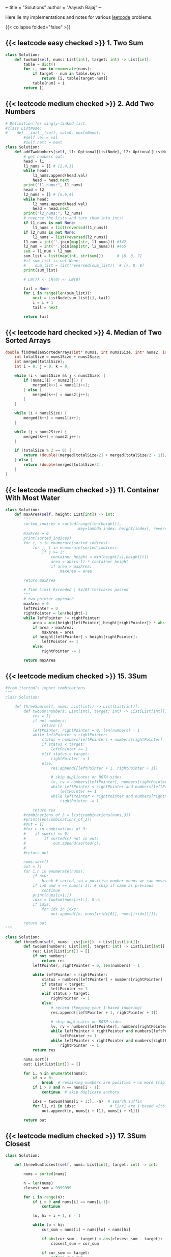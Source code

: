 +++
title = "Solutions"
author = "Aayush Bajaj"
+++

Here lie my implementations and notes for various [[https://leetcode.com][leetcode]] problems. 

{{< collapse folded="false" >}}

** {{< leetcode easy checked >}} 1. Two Sum

#+BEGIN_SRC python
class Solution:
    def twoSum(self, nums: List[int], target: int) -> List[int]:
        table = dict()
        for i, num in enumerate(nums):
            if target - num in table.keys():
                return [i, table[target-num]]
            table[num] = i
        return []
#+END_SRC


** {{< leetcode medium checked >}} 2. Add Two Numbers

#+BEGIN_SRC python
# Definition for singly-linked list.
#class ListNode:
#    def __init__(self, val=0, next=None):
        #self.val = val
        #self.next = next
class Solution:
    def addTwoNumbers(self, l1: Optional[ListNode], l2: Optional[ListNode]) -> Optional[ListNode]:
        # get numbers out:
        head = l1
        l1_nums = [] # [2,4,3]
        while head:
            l1_nums.append(head.val)
            head = head.next
        print("l1_nums:", l1_nums)
        head = l2
        l2_nums = [] # [5,6,4]
        while head:
            l2_nums.append(head.val)
            head = head.next
        print("l2_nums:", l2_nums)
        # reverse the lists and turn them into ints:
        if l1_nums is not None:
            l1_nums = list(reversed(l1_nums))
        if l2_nums is not None:
            l2_nums = list(reversed(l2_nums))
        l1_num = int(''.join(map(str, l1_nums))) #342
        l2_num = int(''.join(map(str, l2_nums))) #465
        sum = l1_num + l2_num
        sum_list = list(map(int, str(sum)))      # [8, 0, 7]
        #if sum_list is not None:
        #    sum_list = list(reversed(sum_list))  # [7, 0, 8]
        print(sum_list)

        # LN(7) <- LN(0) <- LN(8)

        tail = None
        for i in range(len(sum_list)):
            next = ListNode(sum_list[i], tail)
            i = i + 1
            tail = next

        return tail
#+END_SRC

** {{< leetcode hard checked >}} 4. Median of Two Sorted Arrays

#+BEGIN_SRC c
double findMedianSortedArrays(int* nums1, int nums1Size, int* nums2, int nums2Size){
    int totalSize = nums1Size + nums2Size;
    int merged[totalSize];
    int i = 0, j = 0, k = 0;

    while (i < nums1Size && j < nums2Size) {
        if (nums1[i] < nums2[j]) {
            merged[k++] = nums1[i++];
        } else {
            merged[k++] = nums2[j++];
        }
    }

    while (i < nums1Size) {
        merged[k++] = nums1[i++];
    }

    while (j < nums2Size) {
        merged[k++] = nums2[j++];
    }

    if (totalSize % 2 == 0) {
        return (double)(merged[totalSize/2] + merged[totalSize/2 - 1])/2;
    } else {
        return (double)merged[totalSize/2];
    }
}

#+END_SRC

** {{< leetcode medium checked >}} 11. Container With Most Water

#+BEGIN_SRC python
class Solution:
    def maxArea(self, height: List[int]) -> int:
        """
        sorted_indices = sorted(range(len(height)), 
                                key=lambda index: height[index], reverse=True)
        maxArea = 0
        print(sorted_indices)
        for i, s in enumerate(sorted_indices):
            for j, t in enumerate(sorted_indices):
                if j >= i:
                    container_height = min(height[s],height[t])
                    area = abs(s-t) * container_height
                    if area > maxArea:
                        maxArea = area

        return maxArea

        # Time Limit Exceeded | 54/65 testcases passed
        """
        # two pointer approach
        maxArea = 0
        leftPointer = 0
        rightPointer = len(height)-1
        while leftPointer != rightPointer:
            area = min(height[leftPointer],height[rightPointer]) * abs(leftPointer - rightPointer)
            if area > maxArea:
                maxArea = area
            if height[leftPointer] < height[rightPointer]:
                leftPointer += 1
            else:
                rightPointer -= 1

        return maxArea
#+END_SRC

** {{< leetcode medium checked >}} 15. 3Sum

#+BEGIN_SRC python
#from itertools import combinations
"""
class Solution:

    def threeSum(self, nums: List[int]) -> List[List[int]]:
        def twoSum(numbers: List[int], target: int) -> List[List[int]]:
            res = []
            if not numbers:
                return []
            leftPointer, rightPointer = 0, len(numbers) - 1
            while leftPointer < rightPointer:
                status = numbers[leftPointer] + numbers[rightPointer]
                if status < target:
                    leftPointer += 1
                elif status > target:
                    rightPointer -= 1
                else:
                    res.append([leftPointer + 1, rightPointer + 1])

                    # skip duplicates on BOTH sides
                    lv, rv = numbers[leftPointer], numbers[rightPointer]
                    while leftPointer < rightPointer and numbers[leftPointer] == lv:
                        leftPointer += 1
                    while leftPointer < rightPointer and numbers[rightPointer] == rv:
                        rightPointer -= 1
            
            return res
        #combinations_of_3 = list(combinations(nums,3))
        #print(len(combinations_of_3))
        #out = []
        #for c in combinations_of_3:
        #    if sum(c) == 0:
        #        if sorted(c) not in out:
        #            out.append(sorted(c))
        #
        #return out

        nums.sort()
        out = []
        for i,n in enumerate(nums):
            if n>0:
                break # sorted, so a positive number means we can never get to 0
            if i>0 and n == nums[i-1]: # skip if same as previous
                continue
            print(nums[i+1:])
            idxs = twoSum(nums[i+1:], 0-n)
            if idxs:
                for idx in idxs: 
                    out.append([n, nums[i+idx[0]], nums[i+idx[1]]])

        return out
"""

class Solution:
    def threeSum(self, nums: List[int]) -> List[List[int]]:
        def twoSum(numbers: List[int], target: int) -> List[List[int]]:
            res: List[List[int]] = []
            if not numbers:
                return res
            leftPointer, rightPointer = 0, len(numbers) - 1

            while leftPointer < rightPointer:
                status = numbers[leftPointer] + numbers[rightPointer]
                if status < target:
                    leftPointer += 1
                elif status > target:
                    rightPointer -= 1
                else:
                    # record (keeping your 1-based indexing)
                    res.append([leftPointer + 1, rightPointer + 1])

                    # skip duplicates on BOTH sides
                    lv, rv = numbers[leftPointer], numbers[rightPointer]
                    while leftPointer < rightPointer and numbers[leftPointer] == lv:
                        leftPointer += 1
                    while leftPointer < rightPointer and numbers[rightPointer] == rv:
                        rightPointer -= 1
            return res

        nums.sort()
        out: List[List[int]] = []

        for i, n in enumerate(nums):
            if n > 0:
                break  # remaining numbers are positive → no more triplets
            if i > 0 and n == nums[i - 1]:
                continue  # skip duplicate anchors

            idxs = twoSum(nums[i + 1:], -n)  # search suffix
            for l1, r1 in idxs:               # l1/r1 are 1-based within the suffix
                out.append([n, nums[i + l1], nums[i + r1]])

        return out
#+END_SRC

** {{< leetcode medium checked >}} 17. 3Sum Closest

#+BEGIN_SRC python
class Solution:

    def threeSumClosest(self, nums: List[int], target: int) -> int:
        
        nums = sorted(nums)

        n = len(nums)
        closest_sum = 9999999

        for i in range(n):
            if i > 0 and nums[i] == nums[i-1]:
                continue

            lo, hi = i + 1, n - 1

            while lo < hi:
                cur_sum = nums[i] + nums[lo] + nums[hi]

                if abs(cur_sum - target) < abs(closest_sum - target):
                    closest_sum = cur_sum

                if cur_sum == target:
                    return cur_sum
                elif cur_sum < target:
                    lo += 1
                else:
                    hi -= 1

        return closest_sum
#+END_SRC

** {{< leetcode medium checked >}} 36. Valid Sudoku

#+BEGIN_SRC python
def checkGroup(group: List[str]) -> bool:
    print(group)
    uniques = list(set(group))
    counts = {s: group.count(s) for s in uniques}
    del counts['.']
    print(counts.values())
    if any(value > 1 for value in counts.values()):
        print("tripped")
        return False
    if any(int(key) > 9 or int(key) < 1 for key in counts.keys()):
        return False
    return True
class Solution:
    def isValidSudoku(self, board: List[List[str]]) -> bool:
        # check rows:
        n = len(board)
        for row in board:
            if not checkGroup(row):
                return False
        # check columns:
        for i in range(n):
            col = [row[i] for row in board]
            if not checkGroup(col):
                return False
        # check grids:
        for row_offset in range(0,n,3):
            for col_offset in range(0,n,3):
                subgrid = []
                for r in range(row_offset, row_offset + 3):
                    for c in range(col_offset, col_offset + 3):
                        subgrid.append(board[r][c])
                if not checkGroup(subgrid):
                    return False
        return True
#+END_SRC

** {{< leetcode hard checked >}} 41. First Missing Positive

#+BEGIN_SRC python
class Solution:
    def firstMissingPositive(self, nums: List[int]) -> int:
        """shockingly this code is accepted despite the O(nlogn) tc and O(n) sc
        # will remove this assumption later:
        nums = sorted(list(set(nums)))

        one = False
        location = 0
        for i, num in enumerate(nums):
            if num == 1:
                one = True
                location = i

        if one == False:
            return 1

        # check subsequent:
        j = location
        spi = 1
        while j < len(nums):
            if nums[j] == spi:
                spi += 1
                j += 1
                continue
            return spi
        return spi
        """

        # cyclic sort:
        n = len(nums)
        
        # place each positive integer at the respective index within nums
        for i in range(n):
            while 1 <= nums[i] <= n and nums[nums[i] - 1] != nums[i]:
                nums[nums[i] -1], nums[i] = nums[i], nums[nums[i] -1] # swap
        
        # linear search for first discrepancy
        for i in range(n):
            if nums[i] != i + 1:
                return i + 1 # returns discrep
                
        # or returns n + 1
        return n + 1
#+END_SRC

** {{< leetcode hard checked >}} 42. Trapping Rain Water

#+BEGIN_SRC python
class Solution:
    def trap(self, height: List[int]) -> int:
        l_wall = r_wall = 0
        n = len(height)
        max_left = [0] * n
        max_right = [0] * n

        for i in range(n):
            j = -i - 1
            max_left[i] = l_wall
            max_right[j] = r_wall
            l_wall = max(l_wall, height[i])
            r_wall = max(r_wall, height[j])

        summ = 0
        for i in range(n):
            pot = min(max_left[i], max_right[i])
            summ += max(0, pot - height[i])
            
        return summ
#+END_SRC

** {{< leetcode medium checked >}} 49. Group Anagrams

#+BEGIN_SRC python
class Solution:
    def groupAnagrams(self, strs: List[str]) -> List[List[str]]:
        """
        #O(mnlogn) sorting bruteforce
        print(strs)
        base = []
        for string in strs:
            base.append("".join((sorted(string))))

        print(base)
        # find indices that are all the same
        idxs = []
        marked = []
        for i, word1 in enumerate(base):
            i_likes = []
            for j, word2 in enumerate(base):
                if word1 == word2 and i <= j and j not in marked:
                    marked.append(j)
                    i_likes.append(j)
            if i_likes:
                idxs.append(i_likes)


        print(idxs)
        # replace indices with words:
        ans = []
        for tup in idxs:
            sublist = []
            for idx in tup:
                sublist.append(strs[idx])
            ans.append(sublist)

        return ans
        """

        # hashmap: O(m*n)
        hash = {}
        for s in strs:

            count = [0] * 26
            for c in s:
                count[ord(c)-ord("a")] += 1

            key = tuple(count)
            if key in hash:
                hash[key].append(s)
            else:
                hash[key] = [s]

        return list(hash.values())
#+END_SRC

** {{< leetcode easy checked >}} 88. Merge Sorted Array

#+BEGIN_SRC c
// function to insert value m at position n in array a by shifting the array
void insert(int *a, int m, int n, int l) {
    printf("debug %d %d %d\n", m, n, l);
    int temp = a[l-1];
    for(int i=l-1; i>n; i--) {
        a[i] = a[i-1];
    }
    a[0] = temp;
    a[n] = m;
}

void merge(int* nums1, int nums1Size, int m, int* nums2, int nums2Size, int n){
    int p1 = m - 1;
    int p2 = n - 1;

    for (int p = m + n - 1; p >= 0; p--) {
        if (p2 < 0) {break;}
        else {
            nums1[p] = (p1 >= 0 && nums1[p1] > nums2[p2]) ? nums1[p1--] : nums2[p2--];
        }

    }
}

/*
    int offset = 0;
    for (int i = 0; i < m; i++) {
        for (int j = 0 + offset; j < n; j++) {
            // if less than first element
            if (i == 0 && nums1[i] >= nums2[j]) {
                printf("insert start\n");
                insert(nums1, nums2[j], i, m + n);
                offset++;
                break;
            }
            // if greater than last element
            else if (i == m - 1 && nums1[i] <= nums2[j]) {
                printf("insert end\n");
                insert(nums1, nums2[j], i, m + n);
                offset++;
                break;
            }
            else if (nums1[i] <= nums2[j] && (i + 1 < m && nums1[i+1] >= nums2[j])){ // belongs in middle
                printf("insert middle\n");
                insert(nums1, nums2[j], i+1, m + n);
                offset++;
                break;
            }
        }
    }
}
*/
#+END_SRC

** {{< leetcode medium checked >}} 128. Longest Consecutive Sequence

#+BEGIN_SRC python


class Solution:
    def longestConsecutive(self, nums: List[int]) -> int:
        numSet = set(nums)  # O(n) average time, O(n) space
        longest = 0
        for n in numSet:  # ← iterate uniques to avoid duplicate re-walks
            # check if it is the start of the sequence
            if (n - 1) not in numSet:
                length = 0
                while (n + length) in numSet:
                    length += 1
                longest = max(length, longest)
        return longest
#+END_SRC

** {{< leetcode medium checked >}} 151. Reverse Words in a String

#+BEGIN_SRC python

import re
class Solution:
    def reverseWords(self, s: str) -> str:
        splt = re.split('\\s+',s)
        splt.reverse()
        return " ".join(splt).strip()
#+END_SRC

** {{< leetcode medium checked >}} 167. Two Sum II - Input Array Is Sorted

#+BEGIN_SRC python
class Solution:
    def twoSum(self, numbers: List[int], target: int) -> List[int]:
        leftPointer, rightPointer = 0, len(numbers) - 1
        while leftPointer != rightPointer:
            status = numbers[leftPointer] + numbers[rightPointer]
            if status < target:
                leftPointer += 1
            elif status > target:
                rightPointer -= 1
            else:
                return [leftPointer+1, rightPointer+1]

        
        return []
#+END_SRC

** {{< leetcode easy checked >}} 169. Majority Element

#+BEGIN_SRC python
class Solution:
    def majorityElement(self, nums: List[int]) -> int:
        """my naive soln
            d = {x:nums.count(x) for x in nums}
            a, b = d.keys(), d.values()
            max_value = max(b)
            max_index = list(b).index(max_value)
            return (list(a)[max_index])

            # o(n^2) because we run o(n) count on each x
        """

        """
        candidate = 0
        count = 0
        # phase 1: find candidate
        for num in nums:
            if count == 0:
                candidate = num
            count += (1 if num == candidate else -1)

        return candidate
        """
        count = {} # dictionary.
        res, maxCount = 0, 0
        
        for n in nums:
            count[n] = 1 + count.get(n, 0)
            res = n if count[n] > maxCount else res
            maxCount = max(count[n], maxCount)

        return res
#+END_SRC

** {{< leetcode easy checked >}} 202. Happy Number

#+BEGIN_SRC python
class Solution:
    def isHappy(self, n: int) -> bool:
        """
        # N is input size, n is number of digits of N
        visited = set() # O(log n)
        while n != 1:
            m = 0
            if n in visited: # O(1)
                return False
            digits = [int(digit) for digit in str(n)] # O(log n)
            for digit in digits: # O(log n)
                m += digit*digit
            visited.add(n)
            n = m
        return True
        
            
        """
        # Time Complexity: O(log n) - number of digits in n
        # Space Complexity: O(log n) - size of visited set
        
        visited: set[int] = set()  # Track numbers we've seen to detect cycles
        
        while n not in visited:
            visited.add(n)
            
            if n == 1:
                return True
                
            # Calculate sum of squared digits
            current_sum: int = 0
            while n > 0:
                digit: int = n % 10
                current_sum += digit * digit
                n //= 10
            
            n = current_sum
        
        return False  # We found a cycle, number is not happy
#+END_SRC

** {{< leetcode easy checked >}} 206. Reverse Linked List
#+BEGIN_SRC c
/**
 * Definition for singly-linked list.
 * struct ListNode {
 *     int val;
 *     struct ListNode *next;
 * };
 */
struct ListNode* reverseList(struct ListNode* head){
    if (head == NULL || head->next == NULL) {
        return head;
    }

    struct ListNode *new = NULL;
    struct ListNode *curr = head;
    while (curr != NULL) {
        struct ListNode *tmp = curr->next;
        curr->next = new;
        new = curr;
        curr = tmp;
    }
    return new;

}
#+END_SRC

** {{< leetcode easy checked >}} 217. Contains Duplicate
#+BEGIN_SRC python
class Solution:
    def containsDuplicate(self, nums: List[int]) -> bool:
        return True if len(set(nums)) != len(nums) else False
#+END_SRC

** {{< leetcode medium checked >}} 238. Product of Array Except Self

#+BEGIN_SRC python
class Solution:
    def productExceptSelf(self, nums: List[int]) -> List[int]:
        """o(n^2)
        res = [1] * len(nums)
        for i,num in enumerate(nums):
            for j in range(len(nums)):
                res[j] *= (num if i !=j  else 1)

        return res
        """

        """better code, but still not fast enough
        # calculate prefix
        prefix = [0] * (len(nums) + 2)
        prefix[0], prefix[len(nums)+1] = 1,1
        for i in range(len(nums)):
            prefix[i+1] = (nums[i] * prefix[i])

        print(prefix)

        # calculate postfix
        postfix = [0] * (len(nums) + 2)
        postfix[0], postfix[len(nums)+1] = 1,1
        print(postfix)
        for i in reversed(range(len(nums))):
            postfix[i+1] = (nums[i] * postfix[i+2])

        print(postfix)
        # multiply prefix with postfix for each n
        res = [0] * len(nums)
        for i in range(len((nums))):
            print(res)
            res[i] = prefix[i] * postfix[i+2]

        return res
        """

        # the issue above was space complexity.
        # we are going to update the result array for both prefix and postfix

        res = [1] * len(nums)
        # prefix loop:
        for i in range(1, len(nums)):
            res[i] = nums[i-1] * res[i-1]

        postfix = 1
        for j in reversed(range(len(nums)-1)):
            postfix *= nums[j+1]
            res[j] *= postfix


        return res
#+END_SRC

** {{< leetcode hard checked >}} 239. Sliding Window Maximum

#+BEGIN_SRC python
from collections import deque
#from typing import List
class Solution:
    def maxSlidingWindow(self, nums: List[int], k: int) -> List[int]:
        """anki
        q = deque()
        left = right = 0

        def slide_right():
            nonlocal right
            while q and nums[q[-1]] < nums[right]:
                q.pop()
            q.append(right)
            right += 1

        def slide_left():
            nonlocal left
            left += 1
            if q and left > q[0]:
                q.popleft()

        result = []

        while right < k:
            slide_right()
        result.append(nums[q[0]])
        
        while right < len(nums):
            slide_right()
            slide_left()
            result.append(nums[q[0]])

        return result
        """
        output = []
        l = r = 0
        q = deque()
        while r < len(nums):
            while q and nums[q[-1]] < nums[r]:
                q.pop()
            q.append(r)

            # remove left val from window
            if l > q[0]:
                q.popleft()
            
            if (r+1) >= k:
                output.append(nums[q[0]])
                l += 1
            
            r+= 1
        return output




        """naive
        left = 0
        right = k
        result = []

        N = len(nums)

        while right <= N:
            result.append(max(nums[left:right]))
            left += 1
            right += 1
        
        return result
        """
#+END_SRC

** {{< leetcode medium checked >}} 260. Single Number III

#+BEGIN_SRC python
class Solution:
    def singleNumber(self, nums: List[int]) -> List[int]:
        nums_str = str(nums)
        nums_set = set(nums)
        ans = []
        for i in nums_set:
            if nums_str.count(str(i)) == 1:
                ans.append(i)


        return ans
#+END_SRC

** {{< leetcode easy checked >}} 268. Missing Number
#+BEGIN_SRC python
class Solution:
    def missingNumber(self, nums: List[int]) -> int:
        return sum(range(len(nums)+1))-sum(nums)
#+END_SRC

** {{< leetcode easy checked >}} 338. Counting Bits

#+BEGIN_SRC python
class Solution:
    def countBits(self, n: int) -> List[int]:
        ans = []
        for i in range(n+1):
            temp = bin(i)
            ans.append(str(temp)[2:].count('1'))

        return ans
#+END_SRC

** {{< leetcode easy checked >}} 338. Counting Bits

#+BEGIN_SRC python
class Solution:
    def countBits(self, n: int) -> List[int]:
        ans = []
        for i in range(n+1):
            temp = bin(i)
            ans.append(str(temp)[2:].count('1'))

        return ans
#+END_SRC

** {{< leetcode medium checked >}} 347. Top K Frequent Elements

#+BEGIN_SRC python
def topKFrequent(nums: List[int], k:int) -> List[int]:
    """
    d = DefaultDict(int)
    for item in nums:
        d[item] += 1
    l = list(sorted(d.items(), key = lambda x: x[1],reverse=True))
    return [x[0] for x in l[:k]]
    """
    # O(nlogn), dominated by the sorting
    # O(n)

    ################################### ###################################
    # O(n) solution via bucket sort:
    # 1. count frequencies O(n)
    frequencies = DefaultDict(int) # lookup failures will be populated with a default int of 0
    for item in nums:
        frequencies[item] += 1

    n = len(nums)

    # 2. create buckets (index = frequency) O(n)
    buckets = [[] for _ in range(n+1)]
    for num, frequency in frequencies.items():
        buckets[frequency].append(num)

    # 3. collect k most frequent items O(n)
    result = []
    while n > -1 and k > 0:
        if buckets[n]:
            result.append(buckets[n].pop())
            k -= 1
        else:
            n -= 1
    return result
#+END_SRC

** {{< leetcode easy checked >}} 392. Is Subsequence

#+BEGIN_SRC python
class Solution:
    def isSubsequence(self, s: str, t: str) -> bool:
        """reasonably good, but not duplicate resistant code
        matched = 0
        str_idx = -1
        for s_char in s:
            for curr_idx, t_char in enumerate(t):
                if s_char == t_char:
                    if curr_idx > str_idx:
                        str_idx = curr_idx
                        matched += 1
                    else:
                        return False
        if matched == len(s):
            return True
        return False
        """
        matched = 0
        match_idx = 0
        for s_char in s:
            for curr_idx, t_char in enumerate(t[match_idx:]):
                if s_char == t_char:
                    matched += 1
                    match_idx += curr_idx + 1
                    break
        if matched == len(s):
            return True
        return False
#+END_SRC

** {{< leetcode medium checked >}} 424. Longest Repeating Character Replacement

#+BEGIN_SRC python
from collections import defaultdict
def maxRep(s: str, k: int) -> int:
    count = defaultdict(int)
    max_count = 0
    left = right = 0
    while right < len(s):
        count[s[right]] += 1
        max_count = max(max_count, count[s[right]])
        right += 1
        if right - left - max_count > k:
            count[s[left]] -= 1
            left += 1
    return right - left
#+END_SRC

** {{< leetcode medium checked >}} 438. Find All Anagrams in a String

#+BEGIN_SRC python
import itertools
class Solution:
    def findAnagrams(self, s: str, p: str) -> List[int]:
        """
        positions = set()
        perms = [''.join(q) for q in itertools.permutations(p)]

        for perm in perms:
            for i in range(len(s)):
                index = s.find(perm, i)
                if index == -1:
                    continue
                if index not in positions:
                    positions.add(index)
                i = index + 1
        return list(positions)
        """
        if len(p) > len(s): return []
        pCount, sCount = {}, {}
        for i in range(len(p)):
            pCount[p[i]] = 1 + pCount.get(p[i],0)
            sCount[s[i]] = 1 + sCount.get(s[i],0)

        res = [0] if sCount == pCount else []
        l = 0

        for r in range(len(p), len(s)):
            sCount[s[r]] = 1 + sCount.get(s[r],0)
            sCount[s[l]] -= 1

            if sCount[s[l]] == 0:
                sCount.pop(s[l])
            l+=1
            if sCount == pCount:
                res.append(l)
        return res
#+END_SRC

** {{< leetcode easy checked >}} 448. Find All Numbers Disappeared in an Array
#+BEGIN_SRC python
class Solution:
    def findDisappearedNumbers(self, nums: List[int]) -> List[int]:
        missing = []
        """
        hashmap = {}
        for num in nums:
            hashmap[num] = 1
        for i in range(1, len(nums)+1):
            if i not in hashmap:
                missing.append(i)
        return missing
        """
        uniques = set(nums)
        for i in range(1,len(nums)+1):
            if i not in uniques:
                missing.append(i)
        return missing
#+END_SRC

** {{< leetcode medium checked >}} 567. Permutation in String

#+BEGIN_SRC python
import itertools
class Solution:
    def checkInclusion(self, s1: str, s2: str) -> bool:
        """
        if len(s1) == len(s2) and set(s1) != set(s2): return False
        perms = [''.join(q) for q in itertools.permutations(s1)]

        res = False
        for perm in perms:
            print(perm)
            index = s2.find(perm, 0)
            if index != -1:
                res = True
        return res
        """
        n1 = len(s1)
        n2 = len(s2)

        if n1 > n2:
            return False

        s1_counts = [0] * 26
        s2_counts = [0] * 26


        for i in range(n1):
            s1_counts[ord(s1[i])-ord('a')] += 1
            s2_counts[ord(s2[i])-ord('a')] += 1

        if s1_counts == s2_counts:
            return True

        for i in range(n1, n2):
            s2_counts[ord(s2[i]) - ord('a')] += 1
            s2_counts[ord(s2[i - n1]) - ord('a')] -= 1
            if s1_counts == s2_counts:
                return True
        return False
#+END_SRC

** {{< leetcode medium checked >}} 647. Palindromic Substrings

#+BEGIN_SRC python
class Solution:
    def countSubstrings(self, s: str) -> int:
        res = 0
        for i in range(len(s)):
            res += self.countPali(s, i, i)
            res += self.countPali(s, i, i+1)
        return res
        
    def countPali(self, s, l, r):
        res = 0
        while l >= 0 and r < len(s) and s[l] == s[r]:
            res += 1
            l -= 1
            r += 1
        return res
#+END_SRC







